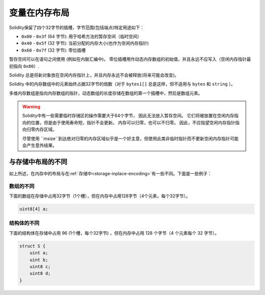 
.. index: memory layout

****************
变量在内存布局
****************

Solidity保留了四个32字节的插槽，字节范围(包括端点)特定用途如下：


- ``0x00`` - ``0x3f`` (64 字节): 用于哈希方法的暂存空间（临时空间）
- ``0x40`` - ``0x5f`` (32 字节): 当前分配的内存大小(也作为空闲内存指针)
- ``0x60`` - ``0x7f`` (32 字节): 零位插槽

暂存空间可以在语句之间使用 (例如在内联汇编中)。 零位插槽用作动态内存数组的初始值，并且永远不应写入（空闲内存指针最初指向 ``0x80``）.


Solidity 总是将新对象放在空闲内存指针上，并且内存永远不会被释放(将来可能会改变)。

Solidity 中的内存数组中的元素始终占据32字节的倍数（对于 ``bytes1[]`` 总是这样，但不适用与 ``bytes`` 和 ``string`` ）。

多维内存数组是指向内存数组的指针，动态数组的长度存储在数组的第一个插槽中，然后是数组元素。


.. warning::
  Solidity中有一些需要临时存储区的操作需要大于64个字节， 因此无法放入暂存空间。
  它们将被放置在空闲内存指向的位置，但是由于使用寿命短，指针不会更新。
  内存可以归零，也可以不归零。 因此，不应指望空闲内存指针指向归零内存区域。

  尽管使用 ``msize``到达绝对归零的内存区域似乎是一个好主意，但使用此类非临时指针而不更新空闲内存指针可能会产生意外结果。

与存储中布局的不同
==================================

如上所述，在内存中的布局与在:ref:`存储中<storage-inplace-encoding>`有一些不同。下面是一些例子：


数组的不同
--------------------------------

下面的数组在存储中占用32字节（1个槽），但在内存中占用128字节（4个元素，每个32字节）。

.. code-block:: solidity

    uint8[4] a;



结构体的不同
---------------------------------------

下面的结构体在存储中占用 96  (1个槽，每个32字节) ，但在内存中占用 128 个字节（4 个元素每个 32 字节）。

.. code-block:: solidity

    struct S {
        uint a;
        uint b;
        uint8 c;
        uint8 d;
    }